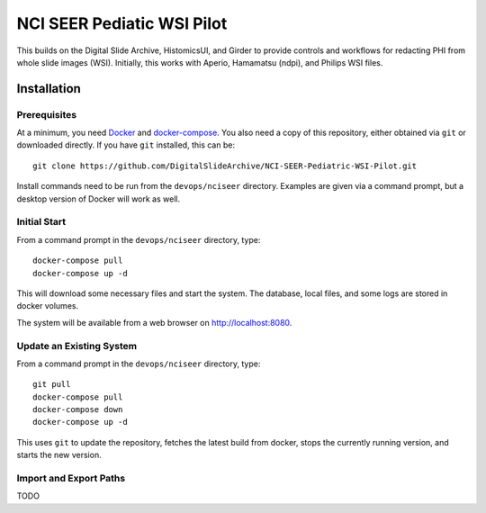 ==========================================================
NCI SEER Pediatic WSI Pilot |build-status| |license-badge|
==========================================================

This builds on the Digital Slide Archive, HistomicsUI, and Girder to provide controls and workflows for redacting PHI from whole slide images (WSI).  Initially, this works with Aperio, Hamamatsu (ndpi), and Philips WSI files.

Installation
============

Prerequisites
-------------

At a minimum, you need `Docker <https://docs.docker.com/install/>`_ and `docker-compose <https://docs.docker.com/compose/install/>`_.  You also need a copy of this repository, either obtained via ``git`` or downloaded directly.  If you have ``git`` installed, this can be::

    git clone https://github.com/DigitalSlideArchive/NCI-SEER-Pediatric-WSI-Pilot.git

Install commands need to be run from the ``devops/nciseer`` directory.  Examples are given via a command prompt, but a desktop version of Docker will work as well.

Initial Start
-------------

From a command prompt in the ``devops/nciseer`` directory, type::

    docker-compose pull
    docker-compose up -d

This will download some necessary files and start the system.  The database, local files, and some logs are stored in docker volumes.

The system will be available from a web browser on http://localhost:8080.

Update an Existing System
-------------------------

From a command prompt in the ``devops/nciseer`` directory, type::

    git pull
    docker-compose pull
    docker-compose down
    docker-compose up -d

This uses ``git`` to update the repository, fetches the latest build from docker, stops the currently running version, and starts the new version.

Import and Export Paths
-----------------------

TODO


.. |build-status| image:: https://circleci.com/gh/DigitalSlideArchive/NCI-SEER-Pediatric-WSI-Pilot.png?style=shield
    :target: https://circleci.com/gh/DigitalSlideArchive/NCI-SEER-Pediatric-WSI-Pilot
    :alt: Build Status

.. |license-badge| image:: https://img.shields.io/badge/license-Apache%202-blue.svg
    :target: https://raw.githubusercontent.com/DigitalSlideArchive/NCI-SEER-Pediatric-WSI-Pilot/master/LICENSE
    :alt: License

